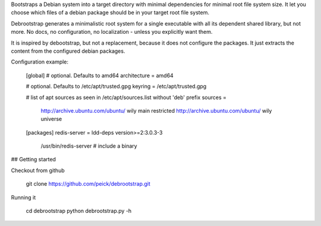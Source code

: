 Bootstraps a Debian system into a target directory with minimal dependencies
for minimal root file system size. It let you choose which files of a debian
package should be in your target root file system.

Debrootstrap generates a minimalistic root system for a single executable
with all its dependent shared library, but not more. No docs, no configuration,
no localization - unless you explicitly want them.

It is inspired by debootstrap, but not a replacement, because it does not
configure the packages. It just extracts the content from the configured debian
packages.

Configuration example:

    [global]
    # optional. Defaults to amd64
    architecture = amd64

    # optional. Defaults to /etc/apt/trusted.gpg
    keyring = /etc/apt/trusted.gpg

    # list of apt sources as seen in /etc/apt/sources.list without 'deb' prefix
    sources =
        http://archive.ubuntu.com/ubuntu/ wily main restricted
        http://archive.ubuntu.com/ubuntu/ wily universe

    [packages]
    redis-server = ldd-deps version>=2:3.0.3-3
        /usr/bin/redis-server    # include a binary

## Getting started

Checkout from github

    git clone https://github.com/peick/debrootstrap.git
    
Running it

    cd debrootstrap
    python debrootstrap.py -h
